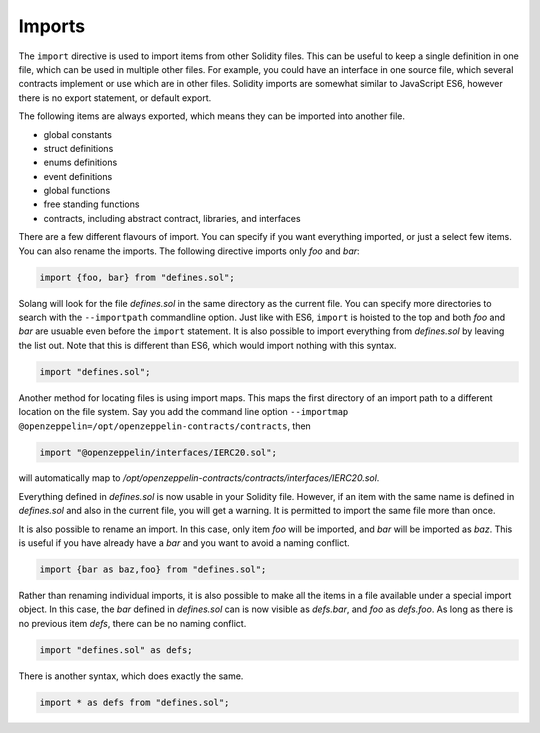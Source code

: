 Imports
=======

The ``import`` directive is used to import items from other Solidity files. This can be useful to
keep a single definition in one file, which can be used in multiple other files. For example,
you could have an interface in one source file, which several contracts implement or use
which are in other files. Solidity imports are somewhat similar to JavaScript ES6, however
there is no export statement, or default export.

The following items are always exported, which means they can be imported into
another file.

- global constants
- struct definitions
- enums definitions
- event definitions
- global functions
- free standing functions
- contracts, including abstract contract, libraries, and interfaces

There are a few different flavours of import. You can specify if you want everything imported,
or just a select few items. You can also rename the imports. The following directive imports only
`foo` and `bar`:

.. code-block:: solidity

    import {foo, bar} from "defines.sol";

Solang will look for the file `defines.sol` in the same directory as the current file. You can specify
more directories to search with the ``--importpath`` commandline option.
Just like with ES6, ``import`` is hoisted to the top and both `foo` and `bar` are usuable
even before the ``import`` statement. It is also possible to import everything from
`defines.sol` by leaving the list out. Note that this is different than ES6, which would import nothing
with this syntax.

.. code-block:: solidity

    import "defines.sol";

Another method for locating files is using import maps. This maps the first directory
of an import path to a different location on the file system. Say you add
the command line option ``--importmap @openzeppelin=/opt/openzeppelin-contracts/contracts``, then

.. code-block:: solidity

    import "@openzeppelin/interfaces/IERC20.sol";

will automatically map to `/opt/openzeppelin-contracts/contracts/interfaces/IERC20.sol`.

Everything defined in `defines.sol` is now usable in your Solidity file. However, if an item with the
same name is defined in `defines.sol` and also in the current file, you will get a warning. It is
permitted to import the same file more than once.

It is also possible to rename an import. In this case, only item `foo` will be imported, and `bar`
will be imported as `baz`. This is useful if you have already have a `bar` and you want to avoid
a naming conflict.

.. code-block:: solidity

    import {bar as baz,foo} from "defines.sol";

Rather than renaming individual imports, it is also possible to make all the items in a file
available under a special import object. In this case, the `bar` defined in `defines.sol` can is
now visible as `defs.bar`, and `foo` as `defs.foo`. As long as there is no previous item `defs`,
there can be no naming conflict.

.. code-block:: solidity

    import "defines.sol" as defs;

There is another syntax, which does exactly the same.

.. code-block:: solidity

    import * as defs from "defines.sol";
